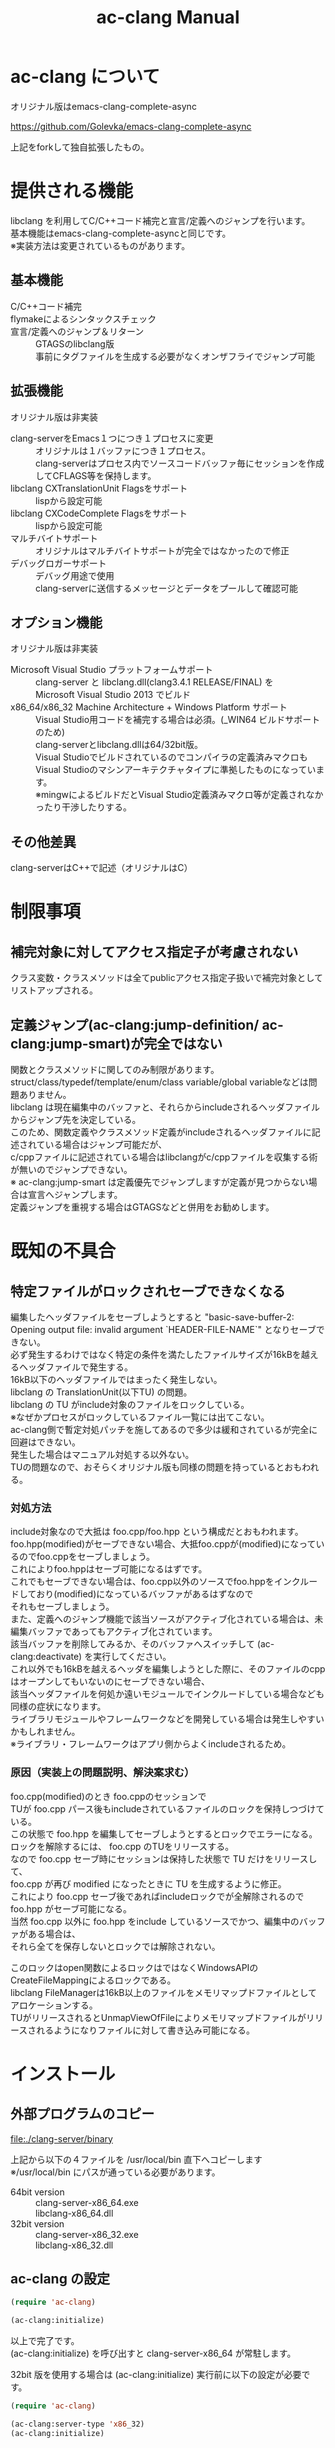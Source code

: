 # -*- mode: org ; coding: utf-8-unix -*-
# last updated : 2014/08/22.21:41:42


#+TITLE:     ac-clang Manual
#+AUTHOR:    yaruopooner
#+EMAIL:     [https://github.com/yaruopooner]
#+OPTIONS:   author:nil timestamp:t |:t \n:t ^:nil


* ac-clang について
  オリジナル版はemacs-clang-complete-async

  https://github.com/Golevka/emacs-clang-complete-async

  上記をforkして独自拡張したもの。

* 提供される機能
  libclang を利用してC/C++コード補完と宣言/定義へのジャンプを行います。
  基本機能はemacs-clang-complete-asyncと同じです。
  ※実装方法は変更されているものがあります。

  [[./sample-pic-complete.png]]


** 基本機能
   - C/C++コード補完 ::
   - flymakeによるシンタックスチェック ::
   - 宣言/定義へのジャンプ＆リターン ::
     GTAGSのlibclang版
     事前にタグファイルを生成する必要がなくオンザフライでジャンプ可能

** 拡張機能
   オリジナル版は非実装

   - clang-serverをEmacs１つにつき１プロセスに変更 ::
     オリジナルは１バッファにつき１プロセス。
     clang-serverはプロセス内でソースコードバッファ毎にセッションを作成してCFLAGS等を保持します。
   - libclang CXTranslationUnit Flagsをサポート ::
     lispから設定可能
   - libclang CXCodeComplete Flagsをサポート ::
     lispから設定可能
   - マルチバイトサポート ::
     オリジナルはマルチバイトサポートが完全ではなかったので修正
   - デバッグロガーサポート ::
     デバッグ用途で使用
     clang-serverに送信するメッセージとデータをプールして確認可能

** オプション機能
   オリジナル版は非実装

   - Microsoft Visual Studio プラットフォームサポート ::
     clang-server と libclang.dll(clang3.4.1 RELEASE/FINAL) を
     Microsoft Visual Studio 2013 でビルド
   - x86_64/x86_32 Machine Architecture + Windows Platform サポート ::
     Visual Studio用コードを補完する場合は必須。(_WIN64 ビルドサポートのため)
     clang-serverとlibclang.dllは64/32bit版。
     Visual Studioでビルドされているのでコンパイラの定義済みマクロも
     Visual Studioのマシンアーキテクチャタイプに準拠したものになっています。
     ※mingwによるビルドだとVisual Studio定義済みマクロ等が定義されなかったり干渉したりする。

** その他差異
   clang-serverはC++で記述（オリジナルはC）

* 制限事項
** 補完対象に対してアクセス指定子が考慮されない
   クラス変数・クラスメソッドは全てpublicアクセス指定子扱いで補完対象としてリストアップされる。

** 定義ジャンプ(ac-clang:jump-definition/ ac-clang:jump-smart)が完全ではない
   関数とクラスメソッドに関してのみ制限があります。
   struct/class/typedef/template/enum/class variable/global variableなどは問題ありません。
   libclang は現在編集中のバッファと、それらからincludeされるヘッダファイルからジャンプ先を決定している。
   このため、関数定義やクラスメソッド定義がincludeされるヘッダファイルに記述されている場合はジャンプ可能だが、
   c/cppファイルに記述されている場合はlibclangがc/cppファイルを収集する術が無いのでジャンプできない。
   ※ ac-clang:jump-smart は定義優先でジャンプしますが定義が見つからない場合は宣言へジャンプします。
   定義ジャンプを重視する場合はGTAGSなどと併用をお勧めします。

* 既知の不具合
** 特定ファイルがロックされセーブできなくなる
   編集したヘッダファイルをセーブしようとすると "basic-save-buffer-2: Opening output file: invalid argument `HEADER-FILE-NAME`" となりセーブできない。
   必ず発生するわけではなく特定の条件を満たしたファイルサイズが16kBを越えるヘッダファイルで発生する。
   16kB以下のヘッダファイルではまったく発生しない。
   libclang の TranslationUnit(以下TU) の問題。
   libclang の TU がinclude対象のファイルをロックしている。
   ※なぜかプロセスがロックしているファイル一覧には出てこない。
   ac-clang側で暫定対処パッチを施してあるので多少は緩和されているが完全に回避はできない。
   発生した場合はマニュアル対処する以外ない。
   TUの問題なので、おそらくオリジナル版も同様の問題を持っているとおもわれる。

*** 対処方法
    include対象なので大抵は foo.cpp/foo.hpp という構成だとおもわれます。
    foo.hpp(modified)がセーブできない場合、大抵foo.cppが(modified)になっているのでfoo.cppをセーブしましょう。
    これによりfoo.hppはセーブ可能になるはずです。
    これでもセーブできない場合は、foo.cpp以外のソースでfoo.hppをインクルードしており(modified)になっているバッファがあるはずなので
    それもセーブしましょう。
    また、定義へのジャンプ機能で該当ソースがアクティブ化されている場合は、未編集バッファであってもアクティブ化されています。
    該当バッファを削除してみるか、そのバッファへスイッチして (ac-clang:deactivate) を実行してください。
    これ以外でも16kBを越えるヘッダを編集しようとした際に、そのファイルのcppはオープンしてもいないのにセーブできない場合、
    該当ヘッダファイルを何処か遠いモジュールでインクルードしている場合なども同様の症状になります。
    ライブラリモジュールやフレームワークなどを開発している場合は発生しやすいかもしれません。
    ※ライブラリ・フレームワークはアプリ側からよくincludeされるため。

*** 原因（実装上の問題説明、解決案求む）
    foo.cpp(modified)のとき foo.cppのセッションで
    TUが foo.cpp パース後もincludeされているファイルのロックを保持しつづけている。
    この状態で foo.hpp を編集してセーブしようとするとロックでエラーになる。
    ロックを解除するには、 foo.cpp のTUをリリースする。
    なので foo.cpp セーブ時にセッションは保持した状態で TU だけをリリースして、
    foo.cpp が再び modified になったときに TU を生成するように修正。
    これにより foo.cpp セーブ後であればincludeロックでが全解除されるので foo.hpp がセーブ可能になる。
    当然 foo.cpp 以外に foo.hpp をinclude しているソースでかつ、編集中のバッファがある場合は、
    それら全てを保存しないとロックでは解除されない。

	このロックはopen関数によるロックはではなくWindowsAPIのCreateFileMappingによるロックである。
	libclang FileManagerは16kB以上のファイルをメモリマップドファイルとしてアロケーションする。
	TUがリリースされるとUnmapViewOfFileによりメモリマップドファイルがリリースされるようになりファイルに対して書き込み可能になる。

* インストール
** 外部プログラムのコピー
   file:./clang-server/binary

   上記から以下の４ファイルを /usr/local/bin 直下へコピーします
   ※/usr/local/bin にパスが通っている必要があります。

   - 64bit version ::
     clang-server-x86_64.exe
     libclang-x86_64.dll
   - 32bit version ::
     clang-server-x86_32.exe
     libclang-x86_32.dll

** ac-clang の設定
   #+begin_src emacs-lisp
   (require 'ac-clang)
    
   (ac-clang:initialize)
   #+end_src

   以上で完了です。
   (ac-clang:initialize) を呼び出すと clang-server-x86_64 が常駐します。

   32bit 版を使用する場合は (ac-clang:initialize) 実行前に以下の設定が必要です。
   #+begin_src emacs-lisp
   (require 'ac-clang)

   (ac-clang:server-type 'x86_32)
   (ac-clang:initialize) 
   #+end_src

* 使用方法
** libclang各種フラグ設定
   以下の方法で clang-server のフラグを変更します

   #+begin_src emacs-lisp
   (setq ac-clang:clang-translation-unit-flags FLAG-STRING)
   (setq ac-clang:clang-complete-at-flags FLAG-STRING)
   (ac-clang:initialize)
   #+end_src

   初期化関数実行より前に変数にセットされている必要があります。
   clang-server起動後の変更は後述の (ac-clang:update-clang-parameters) を利用します。

** CFLAGSの設定
   ac-clangをアクティブ化する前にCFLAGSをセットしておく必要があります。
   #+begin_src emacs-lisp
   (setq ac-clang:cflags CFLAGS)
   #+end_src
   でセットします。

** アクティブ化
   補完を行うには clang-server で該当バッファのセッションを作成する必要があります。
   ac-clang:cflags に CFLAGS がセットされた状態で
   #+begin_src emacs-lisp
   (ac-clang:activate)
   #+end_src
   を実行します。
   これにより clang-server にバッファに関連付けされたセッションが作成されます。

   - アクティブ化の遅延 ::
     バッファが変更されるまでアクティブ化を遅延させることができます。
     #+begin_src emacs-lisp
     (ac-clang:activate)
     #+end_src
     の変わりに
     #+begin_src emacs-lisp
     (ac-clang:activate-after-modify)
     #+end_src
     を使います。
     c-mode-common-hook などで実行する場合はこれを使うとよいでしょう。

** 非アクティブ化
   clang-server で作成されたセッションを破棄します。
   #+begin_src emacs-lisp
   (ac-clang:deactivate)
   #+end_src
   
** libclang各種フラグ更新
   以下の方法で clang-server のフラグを変更します

   #+begin_src emacs-lisp
   (setq ac-clang:clang-translation-unit-flags FLAG-STRING)
   (setq ac-clang:clang-complete-at-flags FLAG-STRING)
   (ac-clang:update-clang-parameters)
   #+end_src

   この関数を実行する前に作成されたセッションのフラグは変更されません。
   関数実行後に作成されるセッションのフラグは新しくセットしたものが利用されます。

** CFLAGSの更新
   セッション作成後にCFLAGSの更新があった場合はセッションのCFLAGSを更新する必要があります。
   #+begin_src emacs-lisp
   (setq ac-clang:cflags CFLAGS)
   (ac-clang:update-cflags)
   #+end_src
   と実行することにより、セッションのCFLAGSが更新されます。

   ※以下の方法でも同じ効果になりますが、 (ac-clang:update-cflags) を実行するほうがコストは安いです。
   #+begin_src emacs-lisp
   (ac-clang:deactivate)
   (ac-clang:activate)
   #+end_src

** デバッグロガー
   以下の設定を行うと
   clang-serverに送信した内容が "*clang-log*" というバッファに出力されます。
   #+begin_src emacs-lisp
   (setq ac-clang:debug-log-buffer-p t)
   #+end_src

   ロガーバッファサイズに制限をかけます。
   バッファが指定サイズ以上になるとクリアされます。
   #+begin_src emacs-lisp
   (setq ac-clang:debug-log-buffer-size (* 1024 1000))
   #+end_src

   クリアせず無制限にする場合は以下のように設定します。
   #+begin_src emacs-lisp
   (setq ac-clang:debug-log-buffer-size nil)
   #+end_src

** 定義/宣言へのジャンプ＆リターン
   アクティブ化されたバッファ上でジャンプしたいワード上にカーソルをポイントして以下を実行すると、
   クラス/メソッド/関数/enumなどが定義/宣言されているソースファイルへジャンプすることが出来ます。
   #+begin_src emacs-lisp
   (ac-clang::jump-smart)
   #+end_src
   "M-." にバインドされています。

   リターン操作は以下で可能です。
   #+begin_src emacs-lisp
   (ac-clang:jump-back)
   #+end_src
   "M-," にバインドされています。
   
   ジャンプ履歴はスタックされており、連続ジャンプ・連続リターンが可能です。

   ※アクティブ化されていないバッファ上でジャンプ操作を実行した場合
     該当バッファは自動的にアクティブ化されジャンプを行います。

   - (ac-clang::jump-smart) ::
     定義優先でジャンプしますが定義が見つからない場合は宣言へジャンプします。
   - (ac-clang::jump-declaration) ::
     宣言へジャンプします。
   - (ac-clang::jump-definition) ::
     定義へジャンプします。

** テンポラリファイルの削除
   ac-clang を使用していると /tmp 以下に
   preamble-*****.pch
   (*****)は適当なナンバーです。
   という名前のファイルが生成されます。
   これらは libclang の TranslationUnit が一時的なPCHファイルとして生成しています。
   過去のものは使われていないで、
   このテンポラリファイルが溜まってきたら削除してかまいません。
   
